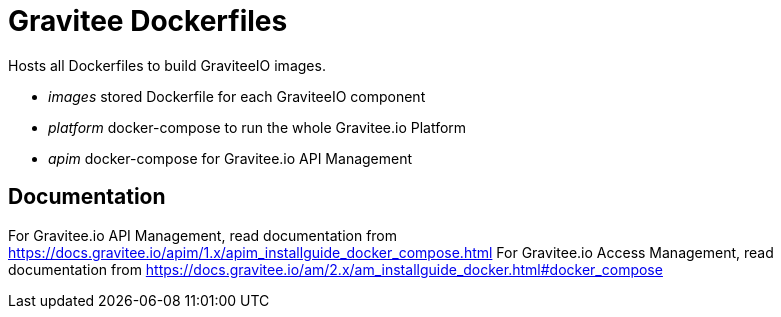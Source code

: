 = Gravitee Dockerfiles

ifdef::env-github[]
image:https://badges.gitter.im/Join Chat.svg["Gitter", link="https://gitter.im/gravitee-io/gravitee-io?utm_source=badge&utm_medium=badge&utm_campaign=pr-badge&utm_content=badge"]
endif::[]

Hosts all Dockerfiles to build GraviteeIO images.
 
  * _images_ stored Dockerfile for each GraviteeIO component
  * _platform_ docker-compose to run the whole Gravitee.io Platform
  * _apim_ docker-compose for Gravitee.io API Management

== Documentation

For Gravitee.io API Management, read documentation from https://docs.gravitee.io/apim/1.x/apim_installguide_docker_compose.html
For Gravitee.io Access Management, read documentation from https://docs.gravitee.io/am/2.x/am_installguide_docker.html#docker_compose